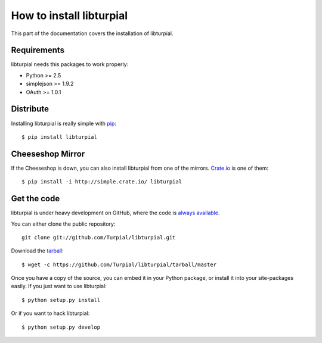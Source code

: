 How to install libturpial
=========================

This part of the documentation covers the installation of libturpial.

Requirements
------------

libturpial needs this packages to work properly:

* Python >= 2.5
* simplejson >= 1.9.2
* OAuth >= 1.0.1

Distribute
----------

Installing libturpial is really simple with `pip <http://www.pip-installer.org/>`_::

    $ pip install libturpial

Cheeseshop Mirror
-----------------

If the Cheeseshop is down, you can also install libturpial from one of the
mirrors. `Crate.io <http://crate.io>`_ is one of them::

    $ pip install -i http://simple.crate.io/ libturpial


Get the code
------------

libturpial is under heavy development on GitHub, where the code is `always available <https://github.com/Turpial/libturpial>`_.

You can either clone the public repository::

    git clone git://github.com/Turpial/libturpial.git

Download the `tarball <https://github.com/Turpial/libturpial/tarball/master>`_::

    $ wget -c https://github.com/Turpial/libturpial/tarball/master

Once you have a copy of the source, you can embed it in your Python package,
or install it into your site-packages easily. If you just want to use libturpial::

    $ python setup.py install

Or if you want to hack libturpial::

    $ python setup.py develop

